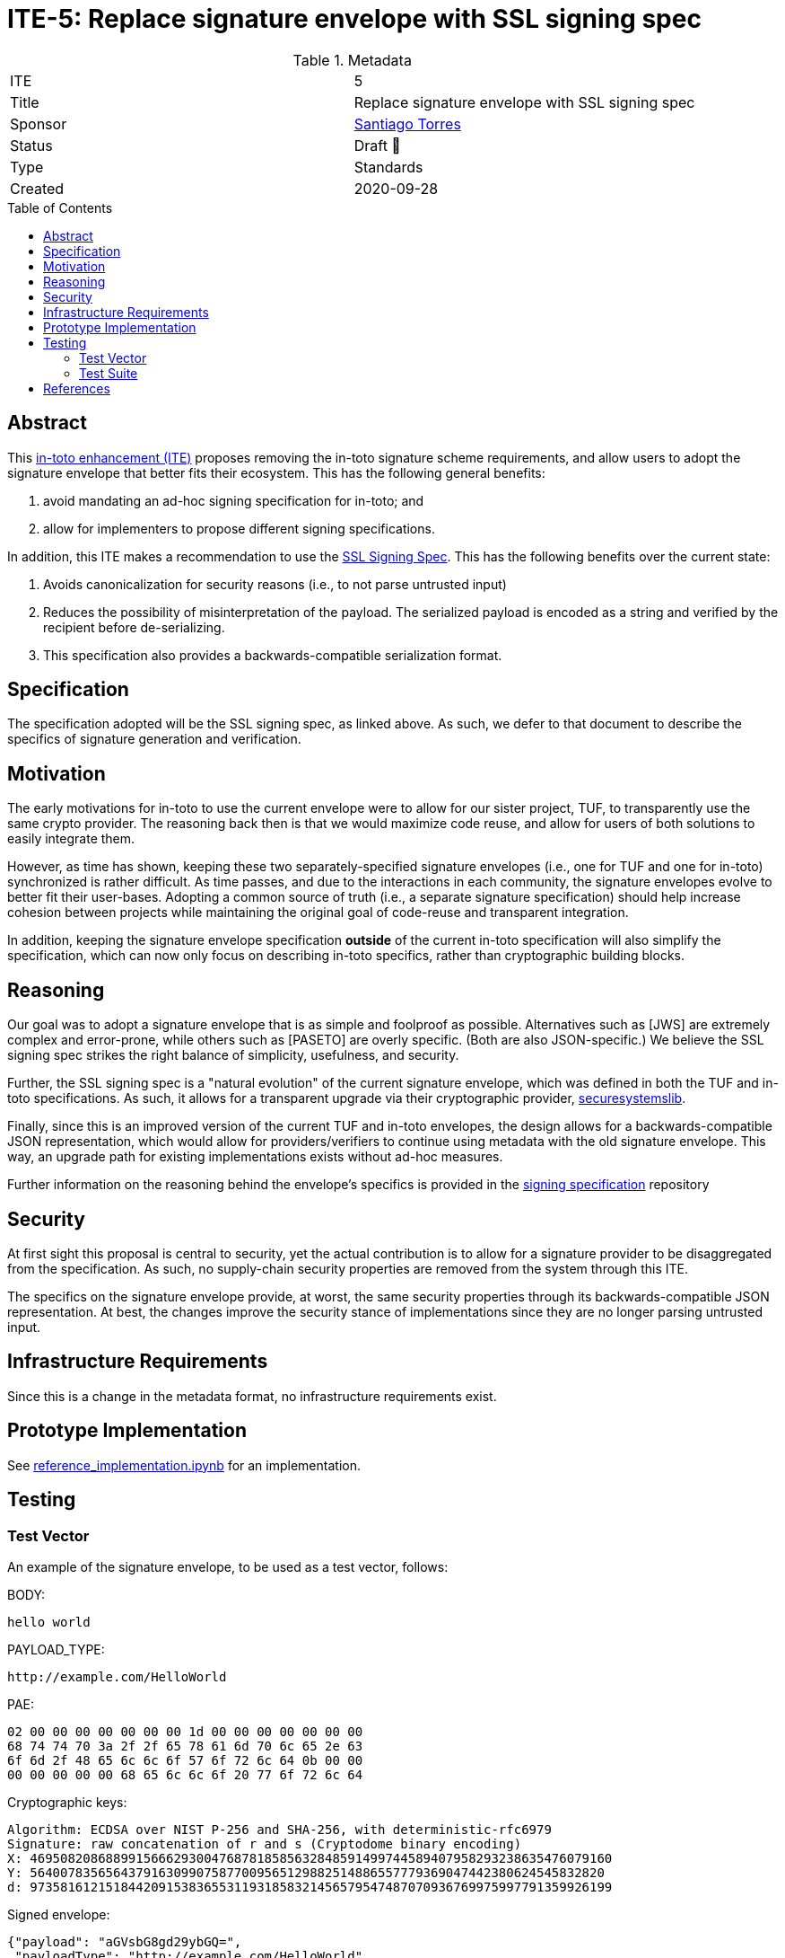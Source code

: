 = ITE-5: Replace signature envelope with SSL signing spec
:source-highlighter: pygments
:toc: preamble
:toclevels: 2
ifdef::env-github[]
:tip-caption: :bulb:
:note-caption: :information_source:
:important-caption: :heavy_exclamation_mark:
:caution-caption: :fire:
:warning-caption: :warning:
endif::[]

.Metadata
[cols="2"]
|===
| ITE
| 5

| Title
| Replace signature envelope with SSL signing spec

| Sponsor
| link:https://github.com/santiagotorres[Santiago Torres]

| Status
| Draft 💬


| Type
| Standards

| Created
| 2020-09-28

|===

[[abstract]]
== Abstract

This link:https://github.com/in-toto/ITE[in-toto enhancement (ITE)] proposes
removing the in-toto signature scheme requirements, and allow users to adopt the
signature envelope that better fits their ecosystem. This has the following
general benefits:

1. avoid mandating an ad-hoc signing specification for in-toto; and
2. allow for implementers to propose different signing specifications.

In addition, this ITE makes a recommendation to use the
link:http://github.com/secure-systems-lab/signing-spec[SSL Signing Spec]. This
has the following benefits over the current state:

1. Avoids canonicalization for security reasons (i.e., to not parse untrusted input) 
2. Reduces the possibility of misinterpretation of the payload. The serialized payload is encoded as a string and verified by the recipient before de-serializing.
3. This specification also provides a backwards-compatible serialization format.

[[specification]]
== Specification

The specification adopted will be the SSL signing spec, as linked above. As
such, we defer to that document to describe the specifics of signature
generation and verification.

[[motivation]]
== Motivation

The early motivations for in-toto to use the current envelope were to allow for
our sister project, TUF, to transparently use the same crypto provider. The
reasoning back then is that we would maximize code reuse, and allow for users
of both solutions to easily integrate them.

However, as time has shown, keeping these two separately-specified signature
envelopes (i.e., one for TUF and one for in-toto) synchronized is rather difficult. As time
passes, and due to the interactions in each community, the signature envelopes
evolve to better fit their user-bases. Adopting a common source of truth (i.e.,
a separate signature specification) should help increase cohesion between
projects while maintaining the original goal of code-reuse and transparent
integration.

In addition, keeping the signature envelope specification *outside* of the
current in-toto specification will also simplify the specification, which can
now only focus on describing in-toto specifics, rather than cryptographic
building blocks.

[[reasoning]]
== Reasoning

Our goal was to adopt a signature envelope that is as simple and foolproof as
possible. Alternatives such as [JWS] are extremely complex and error-prone,
while others such as [PASETO] are overly specific. (Both are also
JSON-specific.) We believe the SSL signing spec strikes the right balance of
simplicity, usefulness, and security. 

Further, the SSL signing spec is a "natural evolution" of the current signature
envelope, which was defined in both the TUF and in-toto specifications. As such,
it allows for a transparent upgrade via their cryptographic provider,
link:https://github.com/secure-systems-lab/securesystemslib[securesystemslib].

Finally, since this is an improved version of the current TUF and in-toto
envelopes, the design allows for a backwards-compatible JSON representation,
which would allow for providers/verifiers to continue using metadata with the
old signature envelope. This way, an upgrade path for existing implementations
exists without ad-hoc measures.

Further information on the reasoning behind the envelope's specifics is provided in the link:https://github.com/secure-systems-lab/signing-spec#reasoning[signing specification] repository

[[Security]]
== Security

At first sight this proposal is central to security, yet the actual
contribution is to allow for a signature provider to be disaggregated from the
specification. As such, no supply-chain security properties are removed from
the system through this ITE.

The specifics on the signature envelope provide, at worst, the same security
properties through its backwards-compatible JSON representation. At best, the
changes improve the security stance of implementations since they are no longer parsing
untrusted input.

[[infrastructure-requirements]]
== Infrastructure Requirements

Since this is a change in the metadata format, no infrastructure requirements
exist.


[[prototype-implementation]]
== Prototype Implementation

See link:https://github.com/secure-systems-lab/signing-spec/blob/master/reference_implementation.ipynb[reference_implementation.ipynb] for an implementation.

[[Testing]]
== Testing

=== Test Vector
An example of the signature envelope, to be used as a test vector, follows:

BODY:

```none
hello world
```

PAYLOAD_TYPE:

```none
http://example.com/HelloWorld
```

PAE:

```none
02 00 00 00 00 00 00 00 1d 00 00 00 00 00 00 00
68 74 74 70 3a 2f 2f 65 78 61 6d 70 6c 65 2e 63
6f 6d 2f 48 65 6c 6c 6f 57 6f 72 6c 64 0b 00 00
00 00 00 00 00 68 65 6c 6c 6f 20 77 6f 72 6c 64
```

Cryptographic keys:

```none
Algorithm: ECDSA over NIST P-256 and SHA-256, with deterministic-rfc6979
Signature: raw concatenation of r and s (Cryptodome binary encoding)
X: 46950820868899156662930047687818585632848591499744589407958293238635476079160
Y: 5640078356564379163099075877009565129882514886557779369047442380624545832820
d: 97358161215184420915383655311931858321456579547487070936769975997791359926199
```

Signed envelope:

```json
{"payload": "aGVsbG8gd29ybGQ=",
 "payloadType": "http://example.com/HelloWorld",
 "signatures": [{"sig": "y7BK8Mm8Mr4gxk4+G9X3BD1iBc/vVVuJuV4ubmsEK4m/8MhQOOS26ejx+weIjyAx8VjYoZRPpoXSNjHEzdE7nQ=="}]}
```

=== Test Suite 
In addition the changes on the test-suite may include loading/generating backwards-compatible metadata.

[[references]]
== References

* link:http://gibson042.github.io/canonicaljson-spec/[Canonical JSON]
* link:https://tools.ietf.org/html/rfc7515[JWS]
* link:https://github.com/paragonie/paseto/blob/master/docs/01-Protocol-Versions/Version2.md#sig[PASETO]
